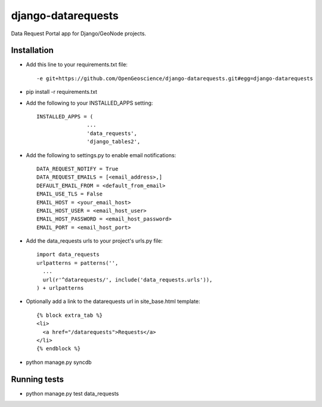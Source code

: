 django-datarequests
========================

Data Request Portal app for Django/GeoNode projects.

Installation
------------

- Add this line to your requirements.txt file::

    -e git+https://github.com/OpenGeoscience/django-datarequests.git#egg=django-datarequests

- pip install -r requirements.txt

- Add the following to your INSTALLED_APPS setting::

    INSTALLED_APPS = (
                    ...
                    'data_requests',
                    'django_tables2',

- Add the following to settings.py to enable email notifications::

    DATA_REQUEST_NOTIFY = True
    DATA_REQUEST_EMAILS = [<email_address>,]
    DEFAULT_EMAIL_FROM = <default_from_email>
    EMAIL_USE_TLS = False
    EMAIL_HOST = <your_email_host>
    EMAIL_HOST_USER = <email_host_user>
    EMAIL_HOST_PASSWORD = <email_host_password>
    EMAIL_PORT = <email_host_port>

- Add the data_requests urls to your project's urls.py file::

    import data_requests
    urlpatterns = patterns('',
      ...
      url(r'^datarequests/', include('data_requests.urls')),
    ) + urlpatterns

- Optionally add a link to the datarequests url in site_base.html template::

    {% block extra_tab %}
    <li>
      <a href="/datarequests">Requests</a>
    </li>
    {% endblock %}

- python manage.py syncdb

Running tests
------------
- python manage.py test data_requests

